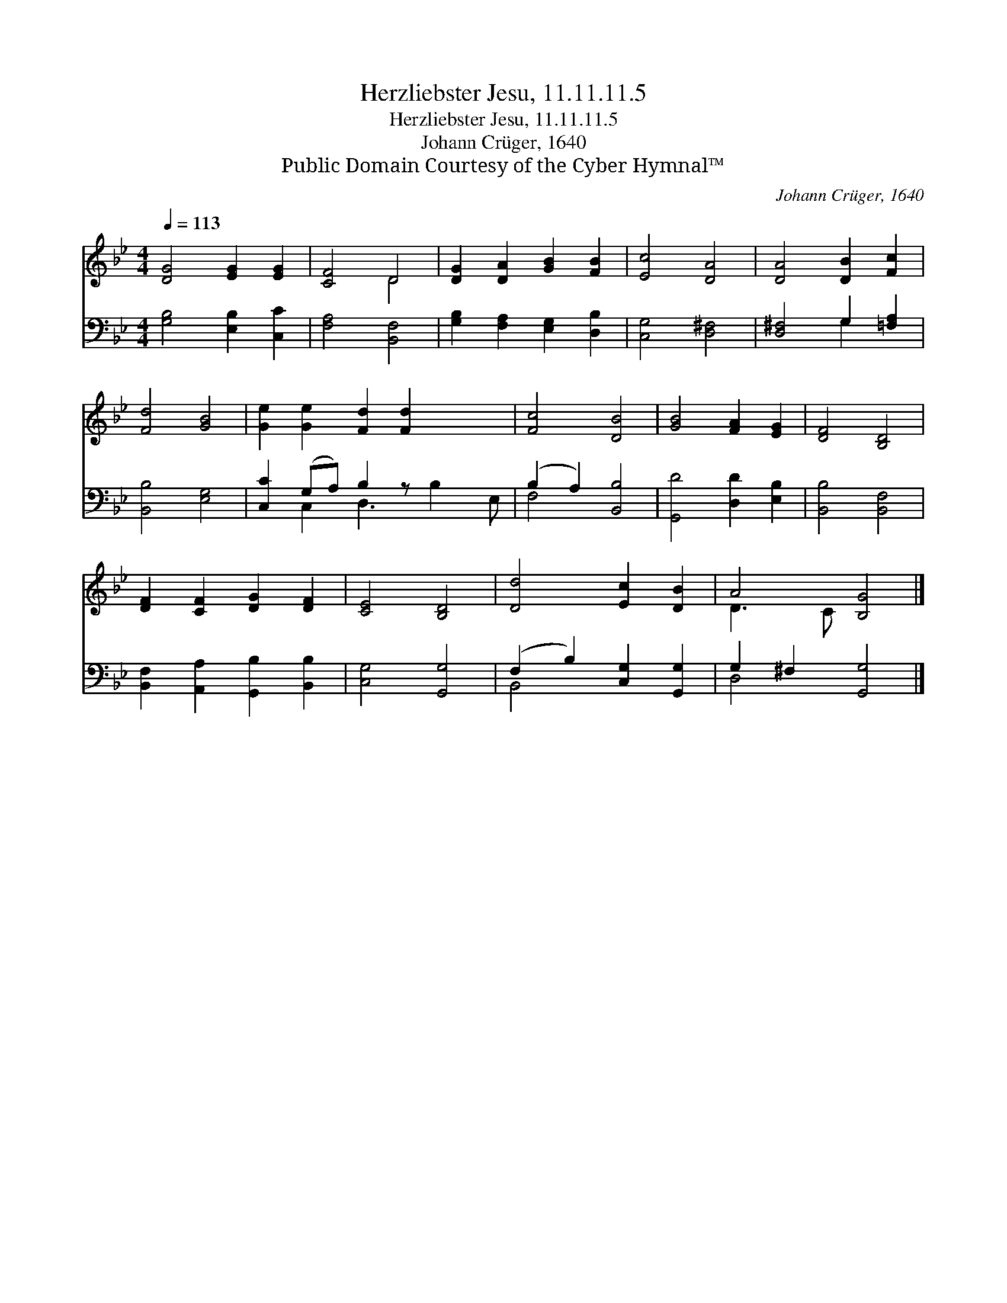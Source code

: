 X:1
T:Herzliebster Jesu, 11.11.11.5
T:Herzliebster Jesu, 11.11.11.5
T:Johann Crüger, 1640
T:Public Domain Courtesy of the Cyber Hymnal™
C:Johann Crüger, 1640
Z:Public Domain
Z:Courtesy of the Cyber Hymnal™
%%score ( 1 2 ) ( 3 4 )
L:1/8
Q:1/4=113
M:4/4
K:Bb
V:1 treble 
V:2 treble 
V:3 bass 
V:4 bass 
V:1
 [DG]4 [EG]2 [EG]2 | [CF]4 D4 | [DG]2 [DA]2 [GB]2 [FB]2 | [Ec]4 [DA]4 | [DA]4 [DB]2 [Fc]2 | %5
 [Fd]4 [GB]4 | [Ge]2 [Ge]2 [Fd]2 [Fd]2 x2 | [Fc]4 [DB]4 | [GB]4 [FA]2 [EG]2 | [DF]4 [B,D]4 | %10
 [DF]2 [CF]2 [DG]2 [DF]2 | [CE]4 [B,D]4 | [Dd]4 [Ec]2 [DB]2 | A4 [B,G]4 |] %14
V:2
 x8 | x4 D4 | x8 | x8 | x8 | x8 | x10 | x8 | x8 | x8 | x8 | x8 | x8 | D3 C x4 |] %14
V:3
 [G,B,]4 [E,B,]2 [C,C]2 | [F,A,]4 [B,,F,]4 | [G,B,]2 [F,A,]2 [E,G,]2 [D,B,]2 | [C,G,]4 [D,^F,]4 | %4
 [D,^F,]4 G,2 [=F,A,]2 | [B,,B,]4 [E,G,]4 | [C,C]2 (G,A,) B,2 z x3 | (B,2 A,2) [B,,B,]4 | %8
 [G,,D]4 [D,D]2 [E,B,]2 | [B,,B,]4 [B,,F,]4 | [B,,F,]2 [A,,A,]2 [G,,B,]2 [B,,B,]2 | %11
 [C,G,]4 [G,,G,]4 | (F,2 B,2) [C,G,]2 [G,,G,]2 | G,2 ^F,2 [G,,G,]4 |] %14
V:4
 x8 | x8 | x8 | x8 | x4 G,2 x2 | x8 | x2 C,2 D,3 B,2 E, | F,4 x4 | x8 | x8 | x8 | x8 | B,,4 x4 | %13
 D,4 x4 |] %14

